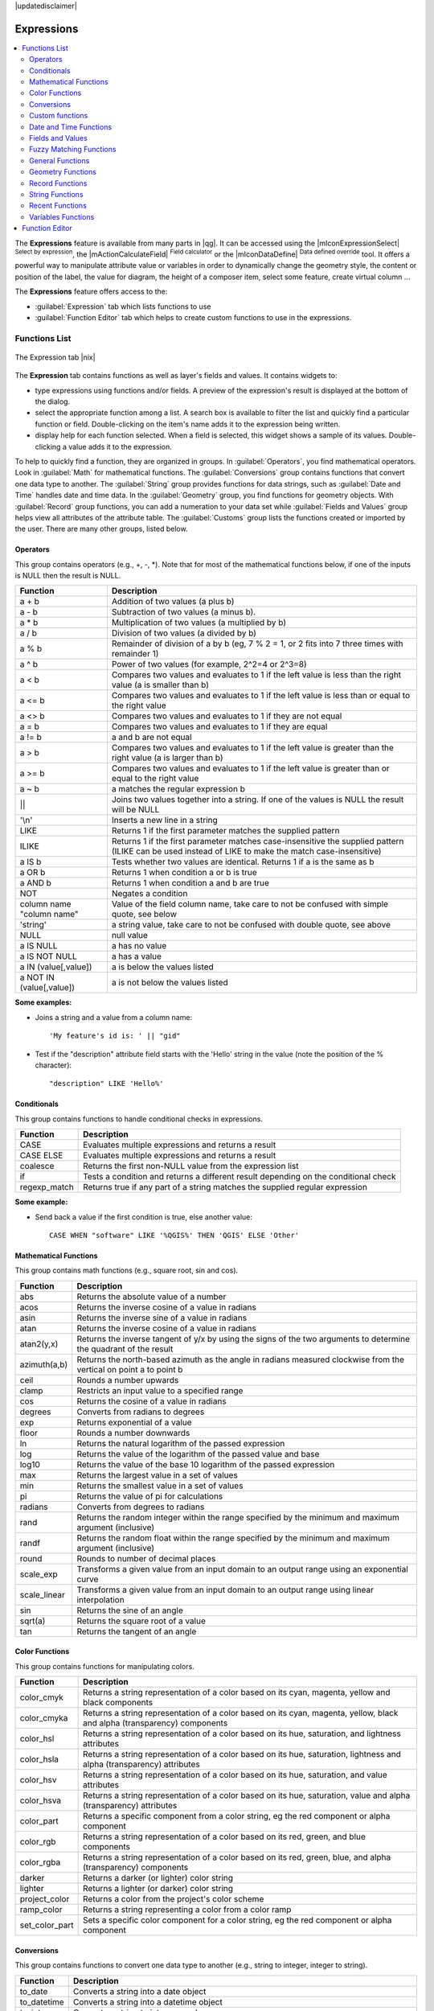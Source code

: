 |updatedisclaimer|

.. index:: Expressions

.. _vector_expressions:

************
Expressions
************

.. contents::
   :local:

The **Expressions** feature is available from many parts in |qg|. It can be
accessed using the |mIconExpressionSelect| :sup:`Select by expression`, the
|mActionCalculateField| :sup:`Field calculator` or the
|mIconDataDefine| :sup:`Data defined override` tool.
It offers a powerful way to manipulate attribute value or variables in
order to dynamically change the geometry style, the content or position
of the label, the value for diagram, the height of a composer item,
select some feature, create virtual column ...

The **Expressions** feature offers access to the:

- :guilabel:`Expression` tab which lists functions to use
- :guilabel:`Function Editor` tab which helps to create custom functions
  to use in the expressions.


.. _functions_list:

Functions List
===============


.. _figure_expression_1:

.. only:: html

   **Figure Expression 1:**

.. figure:: /static/user_manual/working_with_vector/function_list.png
   :align: center

   The Expression tab |nix|

The **Expression** tab contains functions as well as layer's fields and values.
It contains widgets to:

- type expressions using functions and/or fields. A preview of the expression's
  result is displayed at the bottom of the dialog.
- select the appropriate function among a list. A search box is available to
  filter the list and quickly find a particular function or field.
  Double-clicking on the item's name adds it to the expression being written.
- display help for each function selected. When a field is selected, this widget
  shows a sample of its values. Double-clicking a value adds it to the expression.


To help to quickly find a function, they are organized in groups.
In :guilabel:`Operators`, you find mathematical operators.
Look in :guilabel:`Math` for mathematical functions.
The :guilabel:`Conversions` group contains functions that convert one
data type to another.
The :guilabel:`String` group provides functions for data strings,
such as :guilabel:`Date and Time` handles date and time data.
In the :guilabel:`Geometry` group, you find functions for geometry objects.
With :guilabel:`Record` group functions, you can add a numeration to your data set
while :guilabel:`Fields and Values` group helps view all attributes of the attribute table.
The :guilabel:`Customs` group lists the functions created or imported by the user.
There are many other groups, listed below.


.. index:: Field_Calculator_Functions


Operators
----------

This group contains operators (e.g., +, -, \*).
Note that for most of the mathematical functions below,
if one of the inputs is NULL then the result is NULL.


===========================  ========================================================
 Function                    Description
===========================  ========================================================
 a + b                       Addition of two values (a plus b)
 a - b                       Subtraction of two values (a minus b).
 a * b                       Multiplication of two values (a multiplied by b)
 a / b                       Division of two values (a divided by b)
 a % b                       Remainder of division of a by b
                             (eg, 7 % 2 = 1, or 2 fits into 7 three times with remainder 1)
 a ^ b                       Power of two values (for example, 2^2=4 or 2^3=8)
 a < b                       Compares two values and evaluates to 1 if the left value is
                             less than the right value (a is smaller than b)
 a <= b                      Compares two values and evaluates to 1 if the left value is
                             less than or equal to the right value
 a <> b                      Compares two values and evaluates to 1 if they are not equal
 a = b                       Compares two values and evaluates to 1 if they are equal
 a != b                      a and b are not equal
 a > b                       Compares two values and evaluates to 1 if the left value is
                             greater than the right value (a is larger than b)
 a >= b                      Compares two values and evaluates to 1 if the left value is
                             greater than or equal to the right value
 a ~ b                       a matches the regular expression b
 ||                          Joins two values together into a string.
                             If one of the values is NULL the result will be NULL
 '\\n'                       Inserts a new line in a string
 LIKE                        Returns 1 if the first parameter matches the supplied pattern
 ILIKE                       Returns 1 if the first parameter matches case-insensitive the
                             supplied pattern (ILIKE can be used instead of LIKE to make
                             the match case-insensitive)
 a IS b                      Tests whether two values are identical. Returns 1 if a is the same as b
 a OR b                      Returns 1 when condition a or b is true
 a AND b                     Returns 1 when condition a and b are true
 NOT                         Negates a condition
 column name "column name"   Value of the field column name, take care to not be confused
                             with simple quote, see below
 'string'                    a string value, take care to not be confused with double
                             quote, see above
 NULL                        null value
 a IS NULL                   a has no value
 a IS NOT NULL               a has a value
 a IN (value[,value])        a is below the values listed
 a NOT IN (value[,value])    a is not below the values listed
===========================  ========================================================

**Some examples:**

* Joins a string and a value from a column name::

    'My feature's id is: ' || "gid"

* Test if the "description" attribute field starts with the 'Hello' string
  in the value (note the position of the % character)::

    "description" LIKE 'Hello%'

Conditionals
-------------

This group contains functions to handle conditional checks in expressions.

===================  ==========================================================
 Function            Description
===================  ==========================================================
 CASE                Evaluates multiple expressions and returns a result
 CASE ELSE           Evaluates multiple expressions and returns a result
 coalesce            Returns the first non-NULL value from the expression list
 if                  Tests a condition and returns a different result
                     depending on the conditional check
 regexp_match        Returns true if any part of a string matches the supplied
                     regular expression
===================  ==========================================================

**Some example:**

* Send back a value if the first condition is true, else another value::

    CASE WHEN "software" LIKE '%QGIS%' THEN 'QGIS' ELSE 'Other'

Mathematical Functions
-----------------------

This group contains math functions (e.g., square root, sin and cos).

==================  ===========================================================
 Function           Description
==================  ===========================================================
 abs                Returns the absolute value of a number
 acos               Returns the inverse cosine of a value in radians
 asin               Returns the inverse sine of a value in radians
 atan               Returns the inverse cosine of a value in radians
 atan2(y,x)         Returns the inverse tangent of y/x by using the signs
                    of the two arguments to determine the quadrant of the result
 azimuth(a,b)       Returns the north-based azimuth as the angle in radians
                    measured clockwise from the vertical on point a to point b
 ceil               Rounds a number upwards
 clamp              Restricts an input value to a specified range
 cos                Returns the cosine of a value in radians
 degrees            Converts from radians to degrees
 exp                Returns exponential of a value
 floor              Rounds a number downwards
 ln                 Returns the natural logarithm of the passed expression
 log                Returns the value of the logarithm of the passed value and base
 log10              Returns the value of the base 10 logarithm of the passed expression
 max                Returns the largest value in a set of values
 min                Returns the smallest value in a set of values
 pi                 Returns the value of pi for calculations
 radians            Converts from degrees to radians
 rand               Returns the random integer within the range specified by
                    the minimum and maximum argument (inclusive)
 randf              Returns the random float within the range specified by
                    the minimum and maximum argument (inclusive)
 round              Rounds to number of decimal places
 scale_exp          Transforms a given value from an input domain
                    to an output range using an exponential curve
 scale_linear       Transforms a given value from an input domain
                    to an output range using linear interpolation
 sin                Returns the sine of an angle
 sqrt(a)            Returns the square root of a value
 tan                Returns the tangent of an angle
==================  ===========================================================


Color Functions
----------------

This group contains functions for manipulating colors.

==================  ===========================================================
 Function           Description
==================  ===========================================================
 color_cmyk         Returns a string representation of a color based on its
                    cyan, magenta, yellow and black components
 color_cmyka        Returns a string representation of a color based on its cyan,
                    magenta, yellow, black and alpha (transparency) components
 color_hsl          Returns a string representation of a color based on its
                    hue, saturation, and lightness attributes
 color_hsla         Returns a string representation of a color based on its hue,
                    saturation, lightness and alpha (transparency) attributes
 color_hsv          Returns a string representation of a color based on its
                    hue, saturation, and value attributes
 color_hsva         Returns a string representation of a color based on its
                    hue, saturation, value and alpha (transparency) attributes
 color_part         Returns a specific component from a color string,
                    eg the red component or alpha component
 color_rgb          Returns a string representation of a color based on its
                    red, green, and blue components
 color_rgba         Returns a string representation of a color based on its
                    red, green, blue, and alpha (transparency) components
 darker             Returns a darker (or lighter) color string
 lighter            Returns a lighter (or darker) color string
 project_color      Returns a color from the project's color scheme
 ramp_color         Returns a string representing a color from a color ramp
 set_color_part     Sets a specific color component for a color string,
                    eg the red component or alpha component
==================  ===========================================================

Conversions
------------

This group contains functions to convert one data type to another
(e.g., string to integer, integer to string).

==================  ===========================================================
 Function           Description
==================  ===========================================================
 to_date            Converts a string into a date object
 to_datetime        Converts a string into a datetime object
 to_int             Converts a string to integer number
 to_interval        Converts a string to an interval type (can be used
                    to take days, hours, months, etc. of a date)
 to_real            Converts a string to a real number
 to_string          Converts number to string
 to_time            Converts a string into a time object
==================  ===========================================================


Custom functions
-----------------

This group contains functions created by the user.
See function_editor_ for more details.


Date and Time Functions
------------------------

This group contains functions for handling date and time data.

==============  ===================================================================
 Function       Description
==============  ===================================================================
 age            Returns as an interval the difference between two dates or datetimes
 day            Extracts the day from a date or datetime, or the number of days
                from an interval
 day_of_week    Returns a number corresponding to the day of the week
                for a specified date or datetime
 hour           Extracts the hour from a datetime or time, or the number
                of hours from an interval
 minute         Extracts the minute from a datetime or time, or the number
                of minutes from an interval
 month          Extracts the month part from a date or datetime, or the number of
                months from an interval
 now()          Returns current date and time
 second         Extracts the second from a datetime or time, or the number
                of seconds from an interval
 week           Extracts the week number from a date or datetime, or the number of
                weeks from an interval
 year           Extracts the year part from a date or datetime, or the number of 
                years from an interval
==============  ===================================================================

**Some example:**

* Get the month and the year of today in the format "10/2014" ::

    month(now()) || '/' || year(now())


Fields and Values
------------------

Contains a list of fields from the layer.

Generally, you can use the various fields,
values and functions to construct the calculation expression, or you can just
type it into the box.

To display the values of a field, you just click on the
appropriate field and choose between :guilabel:`Load top 10 unique values`
and :guilabel:`Load all unique values`. On the right side, the **Field Values**
list opens with the unique values. At the top of the list, a search box helps
filtering the values. To add a value to the expression you are writing,
double click its name in the list.

Sample values can also be accessed via right-click.
Select the field name from the list, then right-click to access a context menu
with options to load sample values from the selected field.

Fields name should be double-quoted in the expression.
Values or string should be simple-quoted.

Fuzzy Matching Functions
-------------------------

This group contains functions for fuzzy comparisons between values.

===========================  ==================================================
 Function                    Description
===========================  ==================================================
 hamming_distance            Returns the number of characters at
                             corresponding positions within the input
                             strings where the characters are different
 levensheim                  Returns the minimum number of character edits
                             (insertions, deletions or substitutions)
                             required to change one string to another.
                             Measure the similarity between two strings
 longest_common_substring    Returns the longest common substring between
                             two strings
 soundex                     Returns the Soundex representation of a string
===========================  ==================================================


General Functions
------------------

This group  contains general assorted functions.

====================  =========================================================
 Function             Description
====================  =========================================================
 eval                 Evaluates an expression which is passed in a string.
                      Useful to expand dynamic parameters passed as context
                      variables or fields
 layer_property       Returns a property of a layer or a value of its
                      metadata. It can be layer name, crs, geometry type,
                      feature count...
 var                  Returns the value stored within a specified
                      variable. See variable functions below
====================  =========================================================


Geometry Functions
------------------

This group contains functions that operate on geometry objects (e.g., length, area).

====================  =========================================================
 Function             Description
====================  =========================================================
 $area                Returns the area size of the current feature
 $geometry            Returns the geometry of the current feature (can be
                      used for processing with other functions)
 $length              Returns the length of the current line feature
 $perimeter           Returns the perimeter of the current polygon feature
 $x                   Returns the x coordinate of the current feature
 $x_at(n)             Returns the x coordinate of the nth node of the current
                      feature's geometry
 $y                   Returns the y coordinate of the current feature
 $y_at(n)             Returns the y coordinate of the nth node
                      of the current feature's geometry
 area                 Returns the area of a geometry polygon feature.
                      Calculations are in the Spatial
                      Reference System of this geometry
 bounds               Returns a geometry which represents the bounding box of
                      an input geometry. Calculations are in the Spatial
                      Reference System of this Geometry
 bounds_height        Returns the height of the bounding box of a geometry.
                      Calculations are in the Spatial Reference System of
                      this Geometry
 bounds_width         Returns the width of the bounding box of a geometry.
                      Calculations are in the Spatial Reference System of
                      this Geometry
 buffer               Returns a geometry that represents all points whose
                      distance from this geometry is less than or equal to
                      distance. Calculations are in the Spatial Reference
                      System of this geometry
 centroid             Returns the geometric center of a geometry
 closest_point        Returns the point on a geometry that is closest to a second geometry
 combine              Returns the combination of two geometries
 contains(a,b)        Returns 1 (true) if and only if no points of b lie in the
                      exterior of a, and at least one point of the interior
                      of b lies in the interior of a
 convex_hull          Returns the convex hull of a geometry (this represents
                      the minimum convex geometry that encloses all geometries
                      within the set)
 crosses              Returns 1 (true) if the supplied geometries have some,
                      but not all, interior points in common
 difference(a,b)      Returns a geometry that represents that part of geometry
                      a that does not intersect with geometry b
 disjoint             Returns 1 (true) if the geometries do not share any space
                      together
 distance             Returns the minimum distance (based on spatial ref)
                      between two geometries in projected units
 end_point            Returns the last node from a geometry
 exterior_ring        Returns a line string representing the exterior ring
                      of a polygon geometry. If the geometry is not a polygon
                      then the result will be null
 extrude(geom,x,y)    Returns an extruded version of the input (Multi-)Curve
                      or (Multi-)Linestring geometry with an extension
                      specified by x and y
 geom_from_gml        Returns a geometry created from a GML representation of
                      geometry
 geom_from_wkt        Returns a geometry created from a well-known text (WKT)
                      representation
 geom_to_wkt          Returns the well-known text (WKT) representation of the
                      geometry without SRID metadata
 geometry             Returns a feature's geometry
 geometry_n           Returns the nth geometry from a geometry collection,
                      or null if the input geometry is not a collection
 interior_ring_n      Returns the geometry of the nth interior ring from a
                      polygon geometry, or null if the geometry is not a
                      polygon
 intersection         Returns a geometry that represents the shared portion
                      of two geometries
 intersects           Tests whether a geometry intersects another.
                      Returns 1 (true) if the geometries spatially intersect
                      (share any portion of space) and 0 if they don't
 intersects_bbox      Tests whether a geometry's bounding box overlaps another
                      geometry's bounding box. Returns 1 (true) if the
                      geometries spatially intersect (share any portion of
                      space) their bounding box and 0 if they don't
 is_closed            Returns true if a line string is closed (start and end
                      points are coincident), false if a line string is not
                      closed and null if the geometry is not a line string
 length               Returns length of a line geometry feature
                      (or length of a string)
 m                    Returns the m value of a point geometry
 make_line            Creates a line geometry from a series of point geometries
 make_point(x,y)      Returns a point geometry from x and y values
                      (and optional z and m values)
 make_point(x,y,m)    Returns a point geometry from x and y coordinates and m values
 make_polygon         Creates a polygon geometry from an outer ring
                      and optional series of inner ring geometries
 nodes_to_points      Returns a multipoint geometry consisting of every node
                      in the input geometry
 num_geometries       Returns the number of geometries in a geometry
                      collection, or null if the input geometry is not a
                      collection
 num_interior_rings   Returns the number of interior rings in a polygon
                      or geometry collection, or null if the input geometry
                      is not a polygon or collection
 num_points           Returns the number of vertices in a geometry
 num_rings            Returns the number of rings (including exterior rings)
                      in a polygon or geometry collection, or null if the input
                      geometry is not a polygon or collection
 num_points           Orders the parts of a MultiGeometry by a given criteria
 overlaps             Tests whether a geometry overlaps another. Returns 1 (true)
                      if the geometries share space, are of the same dimension,
                      but are not completely contained by each other
 perimeter            Returns the perimeter of a geometry polygon feature.
                      Calculations are in the Spatial Reference System of
                      this geometry
 point_n              Returns a specific node from a geometry
 point_on_surface     Returns a point guaranteed to lie on the surface of a geometry
 relate               Tests or returns the Dimensional Extended 9 Intersection
                      Model (DE-9IM) representation of the relationship between
                      two geometries
 reverse              Reverses the direction of a line string by reversing
                      the order of its vertices
 segments_to_lines    Returns a multi line geometry consisting of a line
                      for every segment in the input geometry
 shortest_line        Returns the shortest line joining two geometries.
                      The resultant line will start at geometry 1 and end at geometry 2
 start_point          Returns the first node from a geometry
 sym_difference       Returns a geometry that represents the portions of two geometries
                      that do not intersect
 touches              Tests whether a geometry touches another.
                      Returns 1 (true) if the geometries have at least one
                      point in common, but their interiors do not intersect
 transform            Returns the geometry transformed from the source CRS to
                      the destination CRS
 translate            Returns a translated version of a geometry.Calculations
                      are in the Spatial Reference System of this geometry
 union                Returns a geometry that represents the point set union of
                      the geometries
 within (a,b)         Tests whether a geometry is within another. Returns 1 (true)
                      if geometry a is completely inside geometry b
 x                    Returns the x coordinate of a point geometry, or the
                      x coordinate of the centroid for a non-point geometry
 x_min                Returns the minimum x coordinate of a geometry. Calculations
                      are in the Spatial Reference System of this geometry
 x_max                Returns the maximum x coordinate of a geometry. Calculations
                      are in the Spatial Reference System of this geometry
 y                    Returns the y coordinate of a point geometry, or the
                      y coordinate of the centroid for a non-point geometry
 y_min                Returns the minimum y coordinate of a geometry. Calculations
                      are in the Spatial Reference System of this geometry
 y_max                Returns the maximum y coordinate of a geometry. Calculations
                      are in the Spatial Reference System of this geometry
 z                    Returns the z coordinate of a point geometry
====================  =========================================================


Record Functions
-----------------

This group contains functions that operate on record identifiers.

===================  ==========================================================
 Function            Description
===================  ==========================================================
 $currentfeature     Returns the current feature being evaluated.
                     This can be used with the 'attribute' function
                     to evaluate attribute values from the current feature.
 $id                 Returns the feature id of the current row
 $map                Returns the id of the current map item if the map
                     is being drawn in a composition, or "canvas" if
                     the map is being drawn within the main QGIS window
 $rownum             Returns the number of the current row
 $scale              Returns the current scale of the map canvas
 attribute           Returns the value of a specified attribute from a feature.
 get_feature         Returns the first feature of a layer matching a
                     given attribute value.
 uuid                Generates a Universally Unique Identifier (UUID)
                     for each row. Each UUID is 38 characters long
===================  ==========================================================


String Functions
-----------------

This group contains functions that operate on strings
(e.g., that replace, convert to upper case).

============================  ====================================================
 Function                     Description
============================  ====================================================
 concat                       Concatenates several strings to one
 format                       Formats a string using supplied arguments
 format_date                  Formats a date type or string into a custom string format
 format_number                Returns a number formatted with the locale
                              separator for thousands (also truncates the
                              number to the number of supplied places)
 left(string, n)              Returns a substring that contains the n
                              leftmost characters of the string
 length                       Returns length of a string
                              (or length of a line geometry feature)
 lower                        converts a string to lower case
 lpad                         Returns a string with supplied width padded
                              using the fill character
 regexp_replace               Returns a string with the supplied regular
                              expression replaced
 regexp_substr                Returns the portion of a string which matches
                              a supplied regular expression
 replace                      Returns a string with the supplied string
                              replaced
 right(string, n)             Returns a substring that contains the n
                              rightmost characters of the string
 rpad                         Returns a string with supplied width padded
                              using the fill character
 strpos                       Returns the index of a regular expression
                              in a string
 substr                       Returns a part of a string
 title                        Converts all words of a string to title
                              case (all words lower case with leading
                              capital letter)
 trim                         Removes all leading and trailing white
                              space (spaces, tabs, etc.) from a string
 upper                        Converts string a to upper case
 wordwrap                     Returns a string wrapped to a maximum/
                              minimum number of characters
============================  ====================================================


Recent Functions
-----------------

This group contains recently used functions. Any expression used in the
Expression dialog is added to the list, sorted from the more recent to
the less one. This helps to quickly retrieve any previous expression.


Variables Functions
--------------------

This group contains dynamic variables related to the application, the project
file and other settings.
It means that some functions may not be available according to the context:

- from the |mIconExpressionSelect| :sup:`Select by expression` dialog
- from the |mActionCalculateField| :sup:`Field calculator` dialog
- from the layer properties dialog
- from the print composer

To use these functions in an expression, they should be preceded by @ character
(e.g, @row_number). Are concerned:

==========================  ========================================================
 Function                   Description
==========================  ========================================================
 atlas_feature              Returns the current atlas feature
                            (as feature object)
 atlas_featureid            Returns the current atlas feature ID
 atlas_featurenumber        Returns the number of pages in composition
 atlas_filename             Returns the current atlas file name
 atlas_geometry             Returns the current atlas feature geometry
 atlas_pagename             Returns the current atlas page name
 atlas_totalfeatures        Returns the total number of features in atlas
 grid_axis                  Returns the current grid annotation axis
                            (eg, 'x' for longitude, 'y' for latitude)
 grid_number                Returns the current grid annotation value
 item_id                    Returns the composer item user ID
                            (not necessarily unique)
 item_uuid                  Returns the composer item unique ID
 layer_id                   Returns the ID of current layer
 layer_name                 Returns the name of current layer
 layout_dpi                 Returns the composition resolution (DPI)
 layout_numpages            Returns the number of pages in the composition
 layout_pageheight          Returns the composition height in mm
 layout_pagewidth           Returns the composition width in mm
 map_id                     Returns the ID of current map destination.
                            This will be 'canvas' for canvas renders, and
                            the item ID for composer map renders
 map_rotation               Returns the current rotation of the map
 map_scale                  Returns the current scale of the map
 project_filename           Returns the filename of current project
 project_folder             Returns the folder for current project
 project_path               Returns the full path (including file name)
                            of current project
 project_title              Returns the title of current project
 qgis_os_name               Returns the current Operating system name,
                            eg 'windows', 'linux' or 'osx'
 qgis_platform              Returns the QGIS platform, eg 'desktop' or 'server'
 qgis_release_name          Returns the current QGIS release name
 qgis_version               Returns the current QGIS version string
 qgis_version_no            Returns the current QGIS version number
 user_account_name          Returns the current user's operating system account name
 user_full_name             Returns the current user's operating system user name
 row_number                 Stores the number of the current row
==========================  ========================================================


.. _function_editor:

Function Editor
===============

With the Function Editor, you are able to define your own Python custom
functions in a comfortable way.

.. _figure_expression_2:

.. only:: html

   **Figure Expression 2:**

.. figure:: /static/user_manual/working_with_vector/function_editor.png
   :align: center

   The Function Editor tab |nix|

The function editor will create new Python files in :file:`.qgis2\\python\\expressions`
folder and will auto load all functions defined when starting QGIS. Be aware
that new functions are only saved in the :file:`expressions` folder and not in
the project file. If you have a project that uses one of your custom functions
you will need to also share the .py file in the expressions folder.

Here's a short example on how to create your own functions:

.. code-block:: python

   @qgsfunction(args="auto", group='Custom')
   def myfunc(value1, value2, feature, parent):
       pass

The short example creates a function 'myfunc' that will give you a function
with two values.
When using the args='auto' function argument the number of function
arguments required will be calculated by the number of arguments the
function has been defined with in Python (minus 2 - feature, and parent).

This function then can be used with the following expression:

.. code-block:: python

   myfunc('test1', 'test2')

Your function will be implemented in the :guilabel:`Custom` functions group of
the :guilabel:`Expression` tab after using the :guilabel:`Run Script` button.

Further information about creating Python code can be found on
http://www.qgis.org/html/en/docs/pyqgis_developer_cookbook/index.html.

The function editor is not only limited to working with the field calculator,
it can be found whenever you work with expressions.

